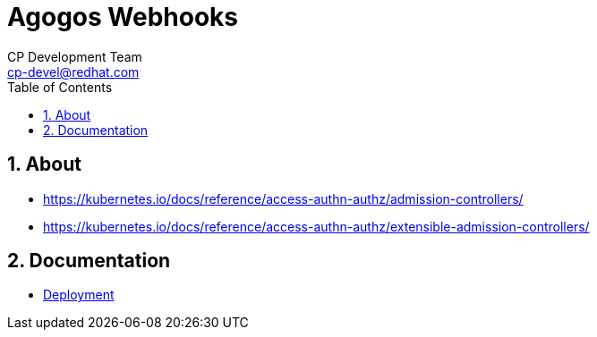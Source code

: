 = Agogos Webhooks
CP Development Team <cp-devel@redhat.com>
:toc:
:icons: font
:numbered:
:source-highlighter: highlightjs

== About

* https://kubernetes.io/docs/reference/access-authn-authz/admission-controllers/
* https://kubernetes.io/docs/reference/access-authn-authz/extensible-admission-controllers/

== Documentation

* link:deployment{outfilesuffix}[Deployment]
